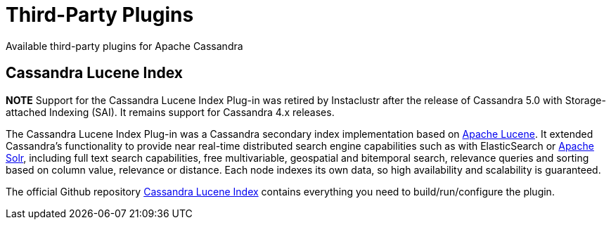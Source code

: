 = Third-Party Plugins
:navtitle: Plug-ins

Available third-party plugins for Apache Cassandra

== Cassandra Lucene Index

**NOTE** Support for the Cassandra Lucene Index Plug-in was retired by Instaclustr after the release of Cassandra 5.0 with Storage-attached Indexing (SAI). It remains support for Cassandra 4.x releases.

The Cassandra Lucene Index Plug-in was a Cassandra secondary index implementation
based on http://lucene.apache.org/[Apache Lucene]. It extended
Cassandra's functionality to provide near real-time distributed search
engine capabilities such as with ElasticSearch or
http://lucene.apache.org/solr/[Apache Solr], including full text search
capabilities, free multivariable, geospatial and bitemporal search,
relevance queries and sorting based on column value, relevance or
distance. Each node indexes its own data, so high availability and
scalability is guaranteed.

The official Github repository
https://github.com/instaclustr/cassandra-lucene-index/[Cassandra Lucene
Index] contains everything you need to build/run/configure the plugin.
